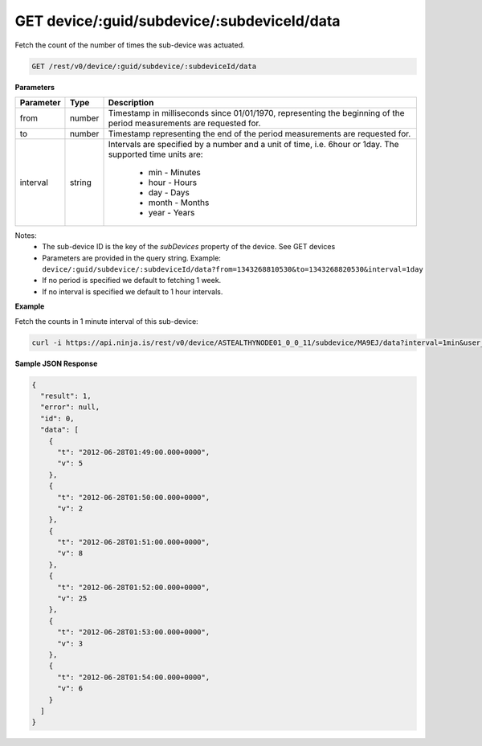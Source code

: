 GET device/:guid/subdevice/:subdeviceId/data
--------------------------------------------

Fetch the count of the number of times the sub-device was actuated.

.. code-block:: url

	GET /rest/v0/device/:guid/subdevice/:subdeviceId/data

**Parameters**

.. container:: ptable

	================= =========== ========================================================
	Parameter         Type        Description
	================= =========== ========================================================
	from              number      Timestamp in milliseconds since 01/01/1970, representing
	                              the beginning of the period measurements are requested 
	                              for. 
	to                number      Timestamp representing the end of the period 
	                              measurements are requested for. 
	interval          string      Intervals are specified by a number and a unit of time, 
	                              i.e. 6hour or 1day. The supported time units are: 
	                               * min - Minutes
	                               * hour - Hours
	                               * day - Days
	                               * month - Months
	                               * year - Years
	================= =========== ========================================================

Notes:
 * The sub-device ID is the key of the `subDevices` property of the device. See GET devices
 * Parameters are provided in the query string. Example: ``device/:guid/subdevice/:subdeviceId/data?from=1343268810530&to=1343268820530&interval=1day``
 * If no period is specified we default to fetching 1 week.
 * If no interval is specified we default to 1 hour intervals.

**Example**

Fetch the counts in 1 minute interval of this sub-device:

.. code-block:: bash
	
	curl -i https://api.ninja.is/rest/v0/device/ASTEALTHYNODE01_0_0_11/subdevice/MA9EJ/data?interval=1min&user_access_token=YOUR_ACCESS_TOKEN

**Sample JSON Response**

.. code-block:: json
	
	{
	  "result": 1,
	  "error": null,
	  "id": 0,
	  "data": [
	    {
	      "t": "2012-06-28T01:49:00.000+0000",
	      "v": 5
	    },
	    {
	      "t": "2012-06-28T01:50:00.000+0000",
	      "v": 2
	    },
	    {
	      "t": "2012-06-28T01:51:00.000+0000",
	      "v": 8
	    },
	    {
	      "t": "2012-06-28T01:52:00.000+0000",
	      "v": 25
	    },
	    {
	      "t": "2012-06-28T01:53:00.000+0000",
	      "v": 3
	    },
	    {
	      "t": "2012-06-28T01:54:00.000+0000",
	      "v": 6
	    }
	  ]
	}